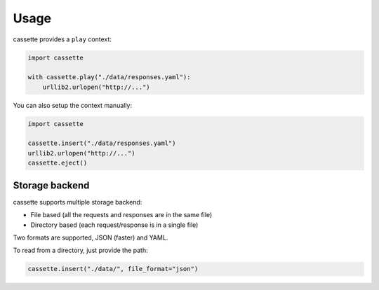 Usage
=====

cassette provides a ``play`` context:

.. code:: python

    import cassette

    with cassette.play("./data/responses.yaml"):
        urllib2.urlopen("http://...")

You can also setup the context manually:

.. code:: python

    import cassette

    cassette.insert("./data/responses.yaml")
    urllib2.urlopen("http://...")
    cassette.eject()

Storage backend
---------------

cassette supports multiple storage backend:

* File based (all the requests and responses are in the same file)
* Directory based (each request/response is in a single file)

Two formats are supported, JSON (faster) and YAML.

To read from a directory, just provide the path:

.. code:: python

    cassette.insert("./data/", file_format="json")
